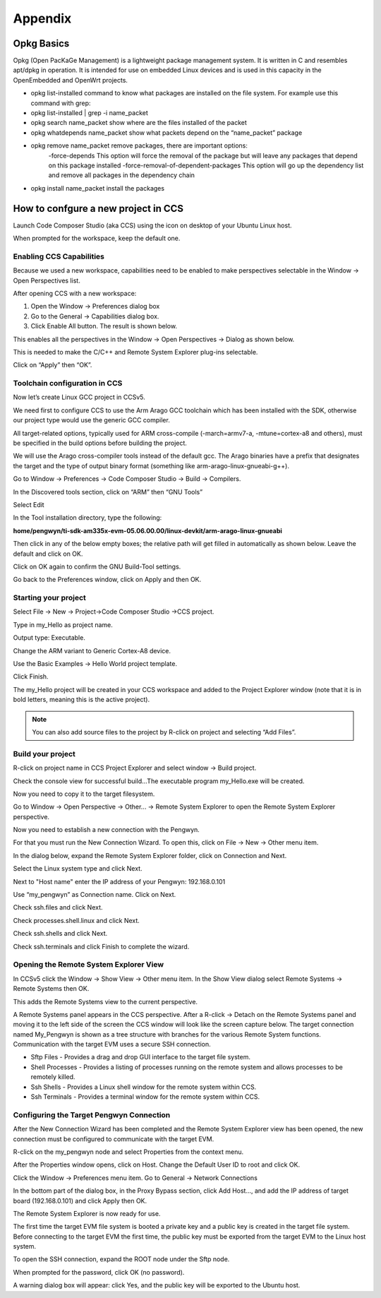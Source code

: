 Appendix
========

Opkg Basics
-----------

.. image:: /_static/opkg.png
   :align: left

Opkg (Open PacKaGe Management) is a lightweight package management system. It is written in C and resembles apt/dpkg in operation. It is intended for use on embedded Linux devices and is used in this capacity in the OpenEmbedded and OpenWrt projects. 

- opkg list-installed command to know what packages are installed on the file system. For example use this command with grep:
- opkg list-installed | grep -i name_packet
- opkg search name_packet show where are the files installed of the packet
- opkg whatdepends name_packet show what packets depend on the “name_packet” package
- opkg remove name_packet remove packages, there are important options:
	-force-depends This option will force the removal of the package but will leave any packages that depend on this package installed
	-force-removal-of-dependent-packages This option will go up the dependency list and remove all packages in the dependency chain
-	opkg install name_packet install the packages

How to confgure a new project in CCS
------------------------------------

Launch Code Composer Studio (aka CCS) using the icon on desktop of your Ubuntu Linux host. 

When prompted for the workspace, keep the default one.

Enabling CCS Capabilities
^^^^^^^^^^^^^^^^^^^^^^^^^

Because we used a new workspace, capabilities need to be enabled to make perspectives selectable in the Window → Open Perspectives list.

After opening CCS with a new workspace:

#. Open the Window → Preferences dialog box
#. Go to the General → Capabilities dialog box.
#. Click Enable All button. The result is shown below.

.. image:: /_static/enabling_ccs_capabilities1.png

This enables all the perspectives in the Window → Open Perspectives → Dialog as shown below.

This is needed to make the C/C++ and Remote System Explorer plug-ins selectable.

Click on “Apply” then “OK”.

Toolchain configuration in CCS
^^^^^^^^^^^^^^^^^^^^^^^^^^^^^^

Now let’s create Linux GCC project in CCSv5.

We need first to configure CCS to use the Arm Arago GCC toolchain which has been installed with the SDK, otherwise our project type would use the generic GCC compiler. 

All target-related options, typically used for ARM cross-compile (-march=armv7-a, -mtune=cortex-a8 and others), must be specified in the build options before building the project. 

We will use the Arago cross-compiler tools instead of the default gcc. The Arago binaries have a prefix that designates the target and the type of output binary format (something like arm-arago-linux-gnueabi-g++).

Go to Window → Preferences → Code Composer Studio → Build → Compilers.

.. image:: /_static/toolchain_configuration1.png

In the Discovered tools section, click on “ARM” then “GNU Tools”
 
Select Edit

In the Tool installation directory, type the following: 

**home/pengwyn/ti-sdk-am335x-evm-05.06.00.00/linux-devkit/arm-arago-linux-gnueabi**

Then click in any of the below empty boxes; the relative path will get filled in automatically as shown below. Leave the default and click on OK.

.. image:: /_static/toolchain_configuration2.png

Click on OK again to confirm the GNU Build-Tool settings.

Go back to the Preferences window, click on Apply and then OK.

.. image:: /_static/toolchain_configuration3.png

Starting your project
^^^^^^^^^^^^^^^^^^^^^

Select File → New → Project→Code Composer Studio →CCS project.

Type in my_Hello as project name. 

Output type: Executable.

Change the ARM variant to Generic Cortex-A8 device.

Use the Basic Examples → Hello World project template.

Click Finish.

.. image:: /_static/starting_your_project1.png

The my_Hello project will be created in your CCS workspace and added to the Project Explorer window (note that it is in bold letters, meaning this is the active project). 

.. image:: /_static/starting_your_project2.png

.. note::
  You can also add source files to the project by R-click on project and selecting “Add Files”.

Build your project
^^^^^^^^^^^^^^^^^^

R-click on project name in CCS Project Explorer and select  window → Build project. 

Check the console view for successful build…The executable program my_Hello.exe will be created.

Now you need to copy it to the target filesystem. 

Go to Window → Open Perspective → Other... → Remote System Explorer to open the Remote System Explorer perspective.

Now you need to establish a new connection with the Pengwyn. 

For that you must run the New Connection Wizard. To open this, click on File → New → Other menu item.

In the dialog below, expand the Remote System Explorer folder, click on Connection and Next.

.. image:: /_static/build_your_project1.png

Select the Linux system type and click Next.

.. image:: /_static/build_your_project2.png

Next to "Host name" enter the IP address of your Pengwyn: 192.168.0.101

Use “my_pengwyn” as Connection name. Click on Next.

.. image:: /_static/build_your_project3.png

Check ssh.files and click Next.

.. image:: /_static/build_your_project4.png

Check processes.shell.linux and click Next.

.. image:: /_static/build_your_project5.png

Check ssh.shells and click Next.

.. image:: /_static/build_your_project6.png

Check ssh.terminals and click Finish to complete the wizard.

.. image:: /_static/build_your_project7.png

Opening the Remote System Explorer View
^^^^^^^^^^^^^^^^^^^^^^^^^^^^^^^^^^^^^^^

In CCSv5 click the Window → Show View → Other menu item. In the Show View dialog select Remote Systems → Remote Systems then OK. 

This adds the Remote Systems view to the current perspective.

.. image:: /_static/opening_remote_system_explorer1.png

A Remote Systems panel appears in the CCS perspective. After a R-click → Detach on the Remote Systems panel and moving it to the left side of the screen the CCS window will look like the screen capture below. The target connection named My_Pengwyn is shown as a tree structure with branches for the various Remote System functions. Communication with the target EVM uses a secure SSH connection.

- Sftp Files - Provides a drag and drop GUI interface to the target file system.
- Shell Processes - Provides a listing of processes running on the remote system and allows processes to be remotely killed.
- Ssh Shells - Provides a Linux shell window for the remote system within CCS.
- Ssh Terminals - Provides a terminal window for the remote system within CCS.

.. image:: /_static/opening_remote_system_explorer2.png

Configuring the Target Pengwyn Connection
^^^^^^^^^^^^^^^^^^^^^^^^^^^^^^^^^^^^^^^^^
After the New Connection Wizard has been completed and the Remote System Explorer view has been opened, the new connection must be configured to communicate with the target EVM. 

R-click on the my_pengwyn node and select Properties from the context menu. 

After the Properties window opens, click on Host. Change the Default User ID to root and click OK.

.. image:: /_static/configure_target_pengwyn_connection1.png

Click the Window → Preferences menu item. Go to General → Network Connections

In the bottom part of the dialog box, in the Proxy Bypass section, click Add Host..., and add the IP address of target board (192.168.0.101) and click Apply then OK.

.. image:: /_static/configure_target_pengwyn_connection2.png

The Remote System Explorer is now ready for use. 

The first time the target EVM file system is booted a private key and a public key is created in the target file system. Before connecting to the target EVM the first time, the public key must be exported from the target EVM to the Linux host system. 

To open the SSH connection, expand the ROOT node under the Sftp node.

.. image:: /_static/configure_target_pengwyn_connection3.png

When prompted for the password, click OK (no password).

A warning dialog box will appear: click Yes, and the public key will be exported to the Ubuntu host.


